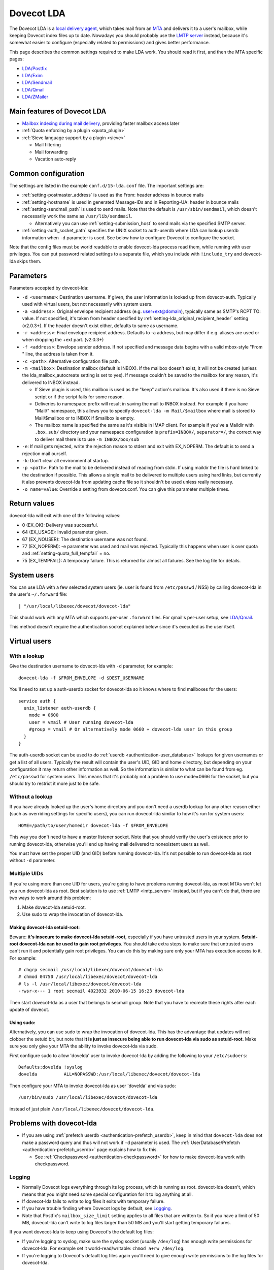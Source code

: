 .. _lda:

===========
Dovecot LDA
===========

The Dovecot LDA is a `local delivery
agent <https://wiki2.dovecot.org/MDA#>`__, which takes mail from an
`MTA <https://wiki2.dovecot.org/MTA#>`__ and delivers it to a user's
mailbox, while keeping Dovecot index files up to date. Nowadays you
should probably use the `LMTP
server <https://wiki2.dovecot.org/LMTP#>`__ instead, because it's
somewhat easier to configure (especially related to permissions) and
gives better performance.

This page describes the common settings required to make LDA work. You
should read it first, and then the MTA specific pages:

-  `LDA/Postfix <https://wiki2.dovecot.org/LDA/Postfix#>`__

-  `LDA/Exim <https://wiki2.dovecot.org/LDA/Exim#>`__

-  `LDA/Sendmail <https://wiki2.dovecot.org/LDA/Sendmail#>`__

-  `LDA/Qmail <https://wiki2.dovecot.org/LDA/Qmail#>`__

-  `LDA/ZMailer <https://wiki2.dovecot.org/LDA/ZMailer#>`__

Main features of Dovecot LDA
----------------------------

-  `Mailbox indexing during mail
   delivery <https://wiki2.dovecot.org/LDA/Indexing#>`__, providing
   faster mailbox access later

-  :ref:`Quota enforcing by a plugin <quota_plugin>`

-  :ref:`Sieve language support by a
   plugin <sieve>`

   -  Mail filtering

   -  Mail forwarding

   -  Vacation auto-reply

Common configuration
--------------------

The settings are listed in the example ``conf.d/15-lda.conf`` file. The
important settings are:

-  :ref:`setting-postmaster_address` is used as the From: header address in bounce
   mails

-  :ref:`setting-hostname` is used in generated Message-IDs and in Reporting-UA:
   header in bounce mails

-  :ref:`setting-sendmail_path` is used to send mails. Note that the default is
   ``/usr/sbin/sendmail``, which doesn't necessarily work the same as
   ``/usr/lib/sendmail``.

   -  Alternatively you can use :ref:`setting-submission_host` to send mails via
      the specified SMTP server.

-  :ref:`setting-auth_socket_path` specifies the UNIX socket to auth-userdb where
   LDA can lookup userdb information when ``-d`` parameter is used. See
   below how to configure Dovecot to configure the socket.

Note that the config files must be world readable to enable dovecot-lda
process read them, while running with user privileges. You can put
password related settings to a separate file, which you include with
``!include_try`` and dovecot-lda skips them.

Parameters
----------

Parameters accepted by dovecot-lda:

-  ``-d <username>``: Destination username. If given, the user
   information is looked up from dovecot-auth. Typically used with
   virtual users, but not necessarily with system users.

-  ``-a <address>``: Original envelope recipient address (e.g.
   user+ext@domain), typically same as SMTP's RCPT TO: value. If not
   specified, it's taken from header specified by
   :ref:`setting-lda_original_recipient_header` setting (v2.0.3+). If the header
   doesn't exist either, defaults to same as username.

-  ``-r <address>``: Final envelope recipient address. Defaults to -a
   address, but may differ if e.g. aliases are used or when dropping the
   +ext part. (v2.0.3+)

-  ``-f <address>``: Envelope sender address. If not specified and
   message data begins with a valid mbox-style "From " line, the address
   is taken from it.

-  ``-c <path>``: Alternative configuration file path.

-  ``-m <mailbox>``: Destination mailbox (default is INBOX). If the
   mailbox doesn't exist, it will not be created (unless the
   lda_mailbox_autocreate setting is set to yes). If message couldn't be
   saved to the mailbox for any reason, it's delivered to INBOX instead.

   -  If Sieve plugin is used, this mailbox is used as the "keep"
      action's mailbox. It's also used if there is no Sieve script or if
      the script fails for some reason.

   -  Deliveries to namespace prefix will result in saving the mail to
      INBOX instead. For example if you have "Mail/" namespace, this
      allows you to specify ``dovecot-lda -m Mail/$mailbox`` where mail
      is stored to Mail/$mailbox or to INBOX if $mailbox is empty.

   -  The mailbox name is specified the same as it's visible in IMAP
      client. For example if you've a Maildir with ``.box.sub/``
      directory and your namespace configuration is ``prefix=INBOX/``,
      ``separator=/``, the correct way to deliver mail there is to use
      ``-m INBOX/box/sub``

-  ``-e``: If mail gets rejected, write the rejection reason to stderr
   and exit with EX_NOPERM. The default is to send a rejection mail
   ourself.

-  ``-k``: Don't clear all environment at startup.

-  ``-p <path>``: Path to the mail to be delivered instead of reading
   from stdin. If using maildir the file is hard linked to the
   destination if possible. This allows a single mail to be delivered to
   multiple users using hard links, but currently it also prevents
   dovecot-lda from updating cache file so it shouldn't be used unless
   really necessary.

-  ``-o name=value``: Override a setting from dovecot.conf. You can give
   this parameter multiple times.

Return values
-------------

dovecot-lda will exit with one of the following values:

-  0 (EX_OK): Delivery was successful.

-  64 (EX_USAGE): Invalid parameter given.

-  67 (EX_NOUSER): The destination username was not found.

-  77 (EX_NOPERM): -e parameter was used and mail was rejected.
   Typically this happens when user is over quota and
   :ref:`setting-quota_full_tempfail` = ``no``.

-  75 (EX_TEMPFAIL): A temporary failure. This is returned for almost
   all failures. See the log file for details.

System users
------------

You can use LDA with a few selected system users (ie. user is found from
``/etc/passwd`` / NSS) by calling dovecot-lda in the user's
``~/.forward`` file:

::

   | "/usr/local/libexec/dovecot/dovecot-lda"

This should work with any MTA which supports per-user ``.forward``
files. For qmail's per-user setup, see
`LDA/Qmail <https://wiki2.dovecot.org/LDA/Qmail#>`__.

This method doesn't require the authentication socket explained below
since it's executed as the user itself.

Virtual users
-------------

With a lookup
~~~~~~~~~~~~~

Give the destination username to dovecot-lda with ``-d`` parameter, for
example:

::

   dovecot-lda -f $FROM_ENVELOPE -d $DEST_USERNAME

You'll need to set up a auth-userdb socket for dovecot-lda so it knows
where to find mailboxes for the users:

::

   service auth {
     unix_listener auth-userdb {
       mode = 0600
       user = vmail # User running dovecot-lda
       #group = vmail # Or alternatively mode 0660 + dovecot-lda user in this group
     }
   }

The auth-userdb socket can be used to do
:ref:`userdb <authentication-user_database>` lookups for
given usernames or get a list of all users. Typically the result will
contain the user's UID, GID and home directory, but depending on your
configuration it may return other information as well. So the
information is similar to what can be found from eg. ``/etc/passwd`` for
system users. This means that it's probably not a problem to use
mode=0666 for the socket, but you should try to restrict it more just to
be safe.

Without a lookup
~~~~~~~~~~~~~~~~

If you have already looked up the user's home directory and you don't
need a userdb lookup for any other reason either (such as overriding
settings for specific users), you can run dovecot-lda similar to how
it's run for system users:

::

   HOME=/path/to/user/homedir dovecot-lda -f $FROM_ENVELOPE

This way you don't need to have a master listener socket. Note that you
should verify the user's existence prior to running dovecot-lda,
otherwise you'll end up having mail delivered to nonexistent users as
well.

You must have set the proper UID (and GID) before running dovecot-lda.
It's not possible to run dovecot-lda as root without ``-d`` parameter.

Multiple UIDs
~~~~~~~~~~~~~

If you're using more than one UID for users, you're going to have
problems running dovecot-lda, as most MTAs won't let you run dovecot-lda
as root. Best solution is to use
:ref:`LMTP <lmtp_server>` instead, but if you can't
do that, there are two ways to work around this problem:

1. Make dovecot-lda setuid-root.

2. Use sudo to wrap the invocation of dovecot-lda.

Making dovecot-lda setuid-root:
^^^^^^^^^^^^^^^^^^^^^^^^^^^^^^^

Beware: **it's insecure to make dovecot-lda setuid-root**, especially if
you have untrusted users in your system. **Setuid-root dovecot-lda can
be used to gain root privileges**. You should take extra steps to make
sure that untrusted users can't run it and potentially gain root
privileges. You can do this by making sure only your MTA has execution
access to it. For example:

::

   # chgrp secmail /usr/local/libexec/dovecot/dovecot-lda
   # chmod 04750 /usr/local/libexec/dovecot/dovecot-lda
   # ls -l /usr/local/libexec/dovecot/dovecot-lda
   -rwsr-x--- 1 root secmail 4023932 2010-06-15 16:23 dovecot-lda

Then start dovecot-lda as a user that belongs to secmail group. Note
that you have to recreate these rights after each update of dovecot.

Using sudo:
^^^^^^^^^^^

Alternatively, you can use sudo to wrap the invocation of dovecot-lda.
This has the advantage that updates will not clobber the setuid bit, but
note that **it is just as insecure being able to run dovecot-lda via
sudo as setuid-root**. Make sure you only give your MTA the ability to
invoke dovecot-lda via sudo.

First configure sudo to allow 'dovelda' user to invoke dovecot-lda by
adding the following to your ``/etc/sudoers``:

::

   Defaults:dovelda !syslog
   dovelda          ALL=NOPASSWD:/usr/local/libexec/dovecot/dovecot-lda

Then configure your MTA to invoke dovecot-lda as user 'dovelda' and via
sudo:

::

   /usr/bin/sudo /usr/local/libexec/dovecot/dovecot-lda

instead of just plain ``/usr/local/libexec/dovecot/dovecot-lda``.

Problems with dovecot-lda
-------------------------

-  If you are using :ref:`prefetch
   userdb <authentication-prefetch_userdb>`,
   keep in mind that ``dovecot-lda`` does not make a password query and
   thus will not work if ``-d`` parameter is used. The
   :ref:`UserDatabase/Prefetch <authentication-prefetch_userdb>` page explains how to fix this.

   -  See
      :ref:`Checkpassword <authentication-checkpassword>`
      for how to make dovecot-lda work with checkpassword.

Logging
~~~~~~~

-  Normally Dovecot logs everything through its log process, which is
   running as root. dovecot-lda doesn't, which means that you might need
   some special configuration for it to log anything at all.

-  If dovecot-lda fails to write to log files it exits with temporary
   failure.

-  If you have trouble finding where Dovecot logs by default, see
   `Logging <https://wiki2.dovecot.org/Logging#>`__.

-  Note that Postfix's ``mailbox_size_limit`` setting applies to all
   files that are written to. So if you have a limit of 50 MB,
   dovecot-lda can't write to log files larger than 50 MB and you'll
   start getting temporary failures.

If you want dovecot-lda to keep using Dovecot's the default log files:

-  If you're logging to syslog, make sure the syslog socket (usually
   ``/dev/log``) has enough write permissions for dovecot-lda. For
   example set it world-read/writable: ``chmod a+rw /dev/log``.

-  If you're logging to Dovecot's default log files again you'll need to
   give enough write permissions to the log files for dovecot-lda.

You can also specify different log files for dovecot-lda. This way you
don't have to give any extra write permissions to other log files or the
syslog socket. You can do this by overriding the :ref:`setting-log_path` and
:ref:`setting-info_log_path` settings:

::

   protocol lda {
    ..
     # remember to give proper permissions for these files as well
     log_path = /var/log/dovecot-lda-errors.log
     info_log_path = /var/log/dovecot-lda.log
   }

For using syslog with dovecot-lda, set the paths empty:

::

   protocol lda {
    ..
     log_path =
     info_log_path =
     # You can also override the default syslog_facility:
     #syslog_facility = mail
   }

Plugins
-------

-  Most of the `Dovecot
   plugins <https://wiki2.dovecot.org/Plugins#>`__ work with
   dovecot-lda.

-  Virtual quota can be enforced using :ref:`Quota
   plugin <quota_plugin>`.

-  Sieve language support can be added with the :ref:`Pigeonhole Sieve
   plugin <sieve>`.
